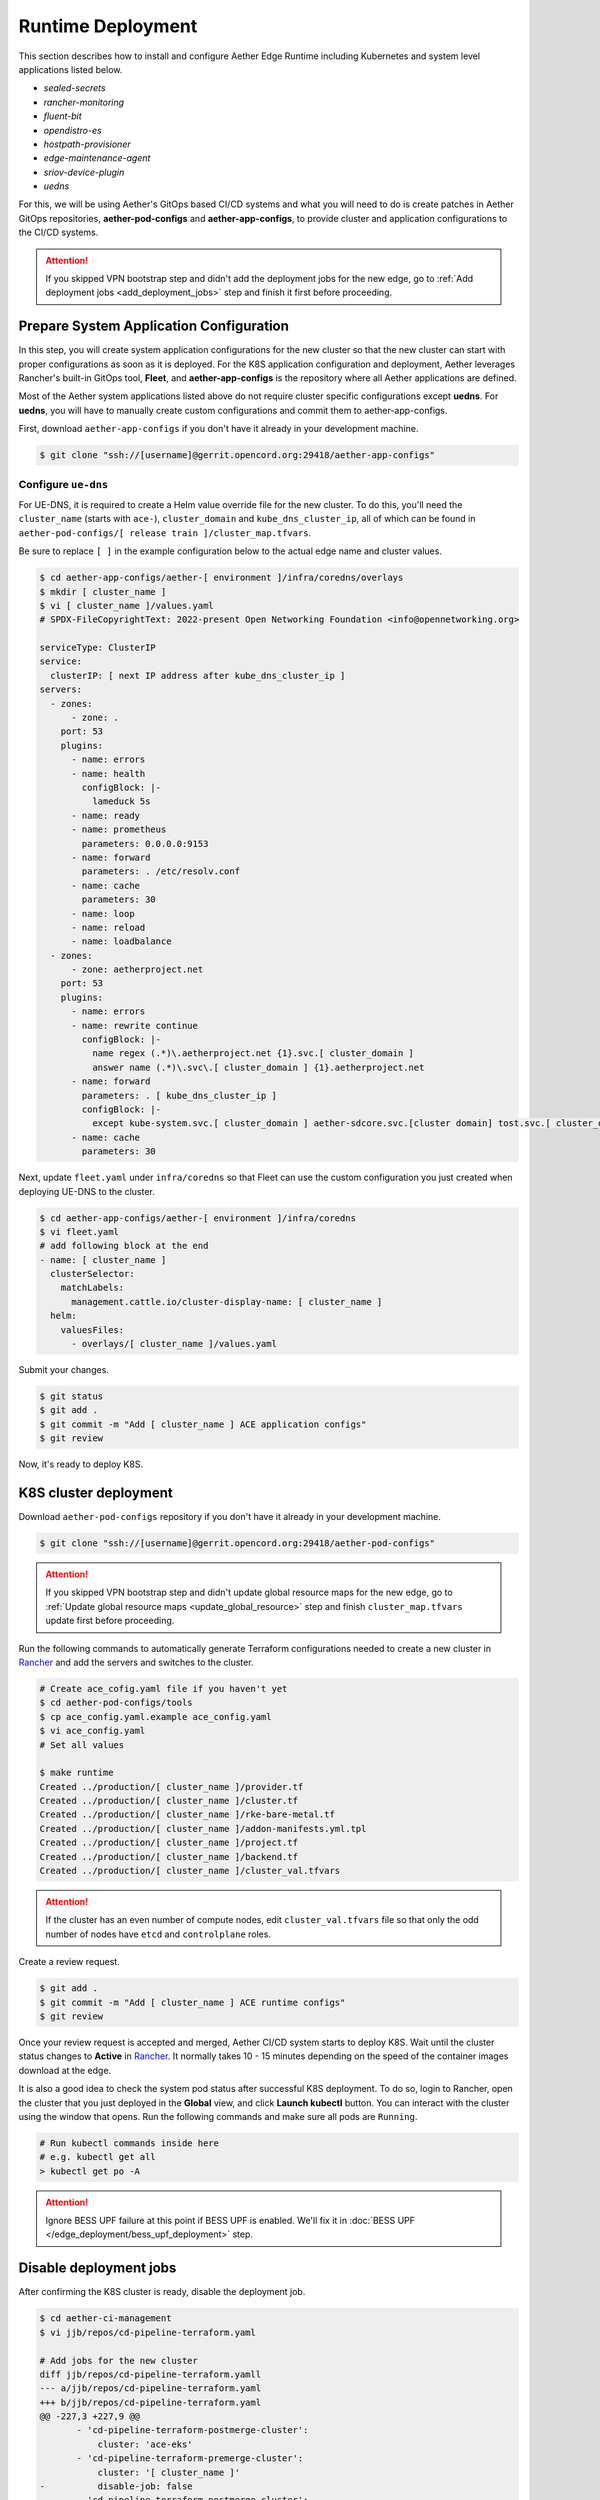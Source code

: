 ..
   SPDX-FileCopyrightText: © 2020 Open Networking Foundation <support@opennetworking.org>
   SPDX-License-Identifier: Apache-2.0

Runtime Deployment
==================

This section describes how to install and configure Aether Edge Runtime including Kubernetes
and system level applications listed below.

* `sealed-secrets`
* `rancher-monitoring`
* `fluent-bit`
* `opendistro-es`
* `hostpath-provisioner`
* `edge-maintenance-agent`
* `sriov-device-plugin`
* `uedns`

For this, we will be using Aether's GitOps based CI/CD systems and what you will need to do is
create patches in Aether GitOps repositories, **aether-pod-configs** and **aether-app-configs**,
to provide cluster and application configurations to the CI/CD systems.

.. attention::

   If you skipped VPN bootstrap step and didn't add the deployment jobs for the new edge,
   go to :ref:`Add deployment jobs <add_deployment_jobs>` step and finish it first
   before proceeding.

Prepare System Application Configuration
----------------------------------------

In this step, you will create system application configurations for the new
cluster so that the new cluster can start with proper configurations as soon as
it is deployed. For the K8S application configuration and deployment, Aether leverages
Rancher's built-in GitOps tool, **Fleet**, and **aether-app-configs** is the
repository where all Aether applications are defined.

Most of the Aether system applications listed above do not require cluster
specific configurations except **uedns**.
For **uedns**, you will have to manually create custom configurations and
commit them to aether-app-configs.

First, download ``aether-app-configs`` if you don't have it already in your development machine.

.. code-block:: shell

   $ git clone "ssh://[username]@gerrit.opencord.org:29418/aether-app-configs"

Configure ``ue-dns``
""""""""""""""""""""

For UE-DNS, it is required to create a Helm value override file for the new
cluster.  To do this, you'll need the ``cluster_name`` (starts with ``ace-``),
``cluster_domain`` and ``kube_dns_cluster_ip``, all of which can be found in
``aether-pod-configs/[ release train ]/cluster_map.tfvars``.

Be sure to replace ``[ ]`` in the example configuration below to the actual
edge name and cluster values.

.. code-block:: yaml

   $ cd aether-app-configs/aether-[ environment ]/infra/coredns/overlays
   $ mkdir [ cluster_name ]
   $ vi [ cluster_name ]/values.yaml
   # SPDX-FileCopyrightText: 2022-present Open Networking Foundation <info@opennetworking.org>

   serviceType: ClusterIP
   service:
     clusterIP: [ next IP address after kube_dns_cluster_ip ]
   servers:
     - zones:
         - zone: .
       port: 53
       plugins:
         - name: errors
         - name: health
           configBlock: |-
             lameduck 5s
         - name: ready
         - name: prometheus
           parameters: 0.0.0.0:9153
         - name: forward
           parameters: . /etc/resolv.conf
         - name: cache
           parameters: 30
         - name: loop
         - name: reload
         - name: loadbalance
     - zones:
         - zone: aetherproject.net
       port: 53
       plugins:
         - name: errors
         - name: rewrite continue
           configBlock: |-
             name regex (.*)\.aetherproject.net {1}.svc.[ cluster_domain ]
             answer name (.*)\.svc\.[ cluster_domain ] {1}.aetherproject.net
         - name: forward
           parameters: . [ kube_dns_cluster_ip ]
           configBlock: |-
             except kube-system.svc.[ cluster_domain ] aether-sdcore.svc.[cluster domain] tost.svc.[ cluster_domain ]
         - name: cache
           parameters: 30


Next, update ``fleet.yaml`` under ``infra/coredns`` so that Fleet can use the custom configuration
you just created when deploying UE-DNS to the cluster.

.. code-block:: yaml

   $ cd aether-app-configs/aether-[ environment ]/infra/coredns
   $ vi fleet.yaml
   # add following block at the end
   - name: [ cluster_name ]
     clusterSelector:
       matchLabels:
         management.cattle.io/cluster-display-name: [ cluster_name ]
     helm:
       valuesFiles:
         - overlays/[ cluster_name ]/values.yaml


Submit your changes.

.. code-block:: shell

   $ git status
   $ git add .
   $ git commit -m "Add [ cluster_name ] ACE application configs"
   $ git review

Now, it's ready to deploy K8S.

K8S cluster deployment
----------------------

Download ``aether-pod-configs`` repository if you don't have it already in
your development machine.

.. code-block:: shell

   $ git clone "ssh://[username]@gerrit.opencord.org:29418/aether-pod-configs"

.. attention::

   If you skipped VPN bootstrap step and didn't update global resource maps for the new edge,
   go to :ref:`Update global resource maps <update_global_resource>` step and
   finish ``cluster_map.tfvars`` update first before proceeding.

Run the following commands to automatically generate Terraform configurations needed to
create a new cluster in `Rancher <https://rancher.aetherproject.org>`_ and add the servers
and switches to the cluster.

.. code-block:: shell

   # Create ace_cofig.yaml file if you haven't yet
   $ cd aether-pod-configs/tools
   $ cp ace_config.yaml.example ace_config.yaml
   $ vi ace_config.yaml
   # Set all values

   $ make runtime
   Created ../production/[ cluster_name ]/provider.tf
   Created ../production/[ cluster_name ]/cluster.tf
   Created ../production/[ cluster_name ]/rke-bare-metal.tf
   Created ../production/[ cluster_name ]/addon-manifests.yml.tpl
   Created ../production/[ cluster_name ]/project.tf
   Created ../production/[ cluster_name ]/backend.tf
   Created ../production/[ cluster_name ]/cluster_val.tfvars

.. attention::

  If the cluster has an even number of compute nodes, edit ``cluster_val.tfvars``
  file so that only the odd number of nodes have ``etcd`` and ``controlplane``
  roles.

Create a review request.

.. code-block:: shell

   $ git add .
   $ git commit -m "Add [ cluster_name ] ACE runtime configs"
   $ git review

Once your review request is accepted and merged, Aether CI/CD system starts to deploy K8S.
Wait until the cluster status changes to **Active** in `Rancher <https://rancher.aetherproject.org>`_.
It normally takes 10 - 15 minutes depending on the speed of the container images
download at the edge.

It is also a good idea to check the system pod status after successful K8S deployment.
To do so, login to Rancher, open the cluster that you just deployed in the **Global** view, and click
**Launch kubectl** button. You can interact with the cluster using the window that opens.
Run the following commands and make sure all pods are ``Running``.

.. code-block:: shell

  # Run kubectl commands inside here
  # e.g. kubectl get all
  > kubectl get po -A

.. attention::

   Ignore BESS UPF failure at this point if BESS UPF is enabled.
   We'll fix it in :doc:`BESS UPF </edge_deployment/bess_upf_deployment>` step.

Disable deployment jobs
-----------------------
After confirming the K8S cluster is ready, disable the deployment job.

.. code-block:: diff

   $ cd aether-ci-management
   $ vi jjb/repos/cd-pipeline-terraform.yaml

   # Add jobs for the new cluster
   diff jjb/repos/cd-pipeline-terraform.yamll
   --- a/jjb/repos/cd-pipeline-terraform.yaml
   +++ b/jjb/repos/cd-pipeline-terraform.yaml
   @@ -227,3 +227,9 @@
          - 'cd-pipeline-terraform-postmerge-cluster':
              cluster: 'ace-eks'
          - 'cd-pipeline-terraform-premerge-cluster':
              cluster: '[ cluster_name ]'
   -          disable-job: false
          - 'cd-pipeline-terraform-postmerge-cluster':
              cluster: '[ cluster_name ]'
   -          disable-job: false

Submit your change and wait for the job is updated.
